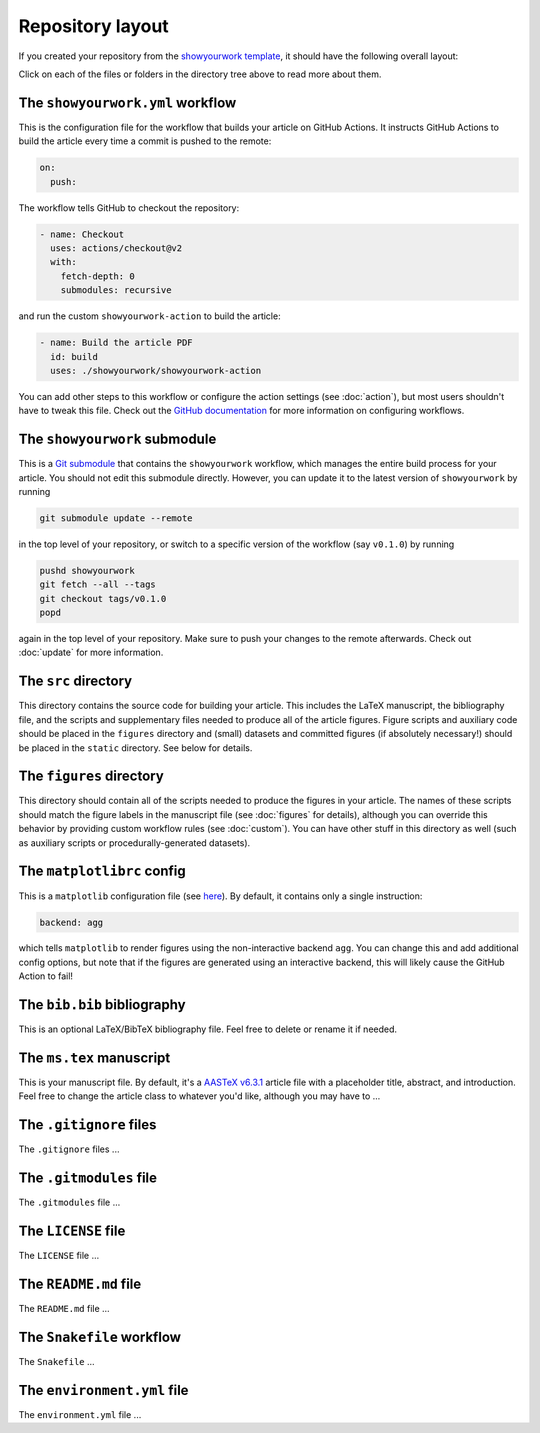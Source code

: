 Repository layout
=================

If you created your repository from the `showyourwork template <https://github.com/rodluger/showyourwork-template/generate>`_,
it should have the following overall layout:

.. raw:: html

      <style>
        /*
              https://codepen.io/asraven/pen/qbrQMX
        */
        .directory-list ul {
          margin-left: 10px;
          padding-left: 20px;
          border-left: 1px dashed #ddd;
        }
        .directory-list li {
          list-style: none;
          color: #888;
          font-size: 17px;
          font-style: normal;
          font-weight: normal;
        }
        .directory-list a {
          border-bottom: 1px solid transparent;
          color: #888;
          text-decoration: none;
          transition: all 0.2s ease;
        }
        .directory-list a:hover {
          border-color: #eee;
          color: #000;
        }
        .directory-list .folder,
        .directory-list .folder > a {
          color: #777;
          font-weight: bold;
        }
        .directory-list li:before {
          margin-right: 10px;
          content: "";
          height: 20px;
          vertical-align: middle;
          width: 20px;
          background-repeat: no-repeat;
          display: inline-block;
          /* file icon by default */
          background-image: url("data:image/svg+xml;utf8,<svg xmlns='http://www.w3.org/2000/svg' viewBox='0 0 100 100'><path fill='lightgrey' d='M85.714,42.857V87.5c0,1.487-0.521,2.752-1.562,3.794c-1.042,1.041-2.308,1.562-3.795,1.562H19.643 c-1.488,0-2.753-0.521-3.794-1.562c-1.042-1.042-1.562-2.307-1.562-3.794v-75c0-1.487,0.521-2.752,1.562-3.794 c1.041-1.041,2.306-1.562,3.794-1.562H50V37.5c0,1.488,0.521,2.753,1.562,3.795s2.307,1.562,3.795,1.562H85.714z M85.546,35.714 H57.143V7.311c3.05,0.558,5.505,1.767,7.366,3.627l17.41,17.411C83.78,30.209,84.989,32.665,85.546,35.714z' /></svg>");
          background-position: center 2px;
          background-size: 60% auto;
        }
        .directory-list li.folder:before {
          /* folder icon if folder class is specified */
          background-image: url("data:image/svg+xml;utf8,<svg xmlns='http://www.w3.org/2000/svg' viewBox='0 0 100 100'><path fill='lightblue' d='M96.429,37.5v39.286c0,3.423-1.228,6.361-3.684,8.817c-2.455,2.455-5.395,3.683-8.816,3.683H16.071 c-3.423,0-6.362-1.228-8.817-3.683c-2.456-2.456-3.683-5.395-3.683-8.817V23.214c0-3.422,1.228-6.362,3.683-8.817 c2.455-2.456,5.394-3.683,8.817-3.683h17.857c3.422,0,6.362,1.228,8.817,3.683c2.455,2.455,3.683,5.395,3.683,8.817V25h37.5 c3.422,0,6.361,1.228,8.816,3.683C95.201,31.138,96.429,34.078,96.429,37.5z' /></svg>");
          background-position: center top;
          background-size: 75% auto;
        }
      </style>

      <div class="box">
        <ul class="directory-list">
          <li class="folder">.github
            <ul>
              <li class="folder">workflow
                <ul>
                  <li><a href="#workflow">showyourwork.yml</a></li>
                </ul>
              </li>
            </ul>
          </li>
          <li class="folder"><a href="#showyourwork">showyourwork</a>
          </li>
          <li class="folder"><a href="#src">src</a>
            <ul>
              <li class="folder"><a href="#figures">figures</a>
                <ul>
                  <li><a href="#gitignore">.gitignore</a></li>
                  <li><a href="#matplotlibrc">matplotlibrc</a></li>
                </ul>
              </li>
              <li class="folder"><a href="#static">static</a>
                <ul>
                  <li><a href="#gitignore">.gitignore</a></li>
                </ul>
              </li>
              <li><a href="#gitignore">.gitignore</a></li>
              <li><a href="#bibliography">bib.bib</a></li>
              <li><a href="#manuscript">ms.tex</a></li>
            </ul>
          </li>
          <li><a href="#gitignore">.gitignore</a></li>
          <li><a href="#gitmodules">.gitmodules</a></li>
          <li><a href="#license">LICENSE</a></li>
          <li><a href="#readme">README.md</a></li>
          <li><a href="#snakefile">Snakefile</a></li>
          <li><a href="#environment">environment.yml</a></li>
        </ul>
      </div>


Click on each of the files or folders in the directory tree above to read more about
them.

.. raw:: html

    <style>
      h2 {
        font-size: 21px !important;
      }
    </style>


.. _workflow:

The ``showyourwork.yml`` workflow
*********************************

This is the configuration file for the workflow that builds your article on GitHub Actions.
It instructs GitHub Actions to build the article every time a commit is pushed to the
remote:

.. code-block:: yaml

    on:
      push:

The workflow tells GitHub to checkout the repository:

.. code-block:: yaml

    - name: Checkout
      uses: actions/checkout@v2
      with:
        fetch-depth: 0
        submodules: recursive

and run the custom ``showyourwork-action`` to build the article:

.. code-block:: yaml

    - name: Build the article PDF
      id: build
      uses: ./showyourwork/showyourwork-action

You can add other steps to this workflow or configure the action settings (see :doc:`action`), but most users shouldn't
have to tweak this file.
Check out the `GitHub documentation <https://docs.github.com/en/actions/reference/workflow-syntax-for-github-actions>`_ for
more information on configuring workflows.

.. _showyourwork:

The ``showyourwork`` submodule
******************************

This is a `Git submodule <https://git-scm.com/book/en/v2/Git-Tools-Submodules>`_
that contains the ``showyourwork`` workflow, which manages the entire build process
for your article. You should not edit this submodule directly. However, you can
update it to the latest version of ``showyourwork`` by running

.. code-block:: bash

    git submodule update --remote

in the top level of your repository, or switch to a specific version of the
workflow (say ``v0.1.0``) by running

.. code-block:: bash

    pushd showyourwork
    git fetch --all --tags
    git checkout tags/v0.1.0
    popd

again in the top level of your repository. Make sure to push your changes
to the remote afterwards. Check out :doc:`update` for more
information.

.. _src:

The ``src`` directory
*********************

This directory contains the source code for building your article. This includes
the LaTeX manuscript, the bibliography file, and the scripts and supplementary
files needed to produce all of the article figures. Figure scripts and auxiliary
code should be placed in the ``figures`` directory and (small) datasets and
committed figures (if absolutely necessary!) should be placed in the ``static``
directory. See below for details.


.. _figures:

The ``figures`` directory
*************************

This directory should contain all of the scripts needed to produce the figures
in your article. The names of these scripts should match the figure labels in
the manuscript file (see :doc:`figures` for details), although you can override
this behavior by providing custom workflow rules (see :doc:`custom`).
You can have other stuff in this directory as well (such as auxiliary scripts
or procedurally-generated datasets).


.. _matplotlibrc:

The ``matplotlibrc`` config
***************************

This is a ``matplotlib`` configuration file
(see `here <https://matplotlib.org/stable/tutorials/introductory/customizing.html>`_).
By default, it contains only a single instruction:

.. code-block::

    backend: agg

which tells ``matplotlib`` to render figures using the non-interactive backend
``agg``. You can change this and add additional config options, but note that
if the figures are generated using an interactive backend, this will likely
cause the GitHub Action to fail!


.. _bibliography:

The ``bib.bib`` bibliography
****************************

This is an optional LaTeX/BibTeX bibliography file. Feel free to delete or rename
it if needed.


.. _manuscript:

The ``ms.tex`` manuscript
*************************

This is your manuscript file. By default, it's a `AASTeX v6.3.1 <https://journals.aas.org/aastexguide/>`_
article file with a placeholder title, abstract, and introduction. Feel free to
change the article class to whatever you'd like, although you may have to ...


.. _gitignore:

The ``.gitignore`` files
************************

The ``.gitignore`` files ...


.. _gitmodules:

The ``.gitmodules`` file
************************

The ``.gitmodules`` file ...


.. _license:

The ``LICENSE`` file
********************

The ``LICENSE`` file ...


.. _readme:

The ``README.md`` file
**********************

The ``README.md`` file ...


.. _snakefile:

The ``Snakefile`` workflow
**************************

The ``Snakefile`` ...


.. _environment:

The ``environment.yml`` file
****************************

The ``environment.yml`` file ...

